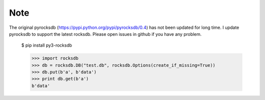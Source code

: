 Note
=========
The original pyrocksdb (https://pypi.python.org/pypi/pyrocksdb/0.4) has not been updated for long time. I update pyrocksdb to support the latest rocksdb. Please open issues in github if you have any problem.



    $ pip install py3-rocksdb

    >>> import rocksdb
    >>> db = rocksdb.DB("test.db", rocksdb.Options(create_if_missing=True))
    >>> db.put(b'a', b'data')
    >>> print db.get(b'a')
    b'data'
